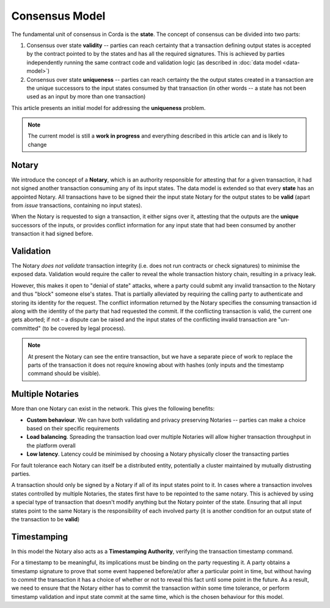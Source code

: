 Consensus Model
===============

The fundamental unit of consensus in Corda is the **state**. The concept of consensus can be divided into two parts:

1. Consensus over state **validity** -- parties can reach certainty that a transaction defining output states is accepted by the contract pointed to by the states and has all the required signatures. This is achieved by parties independently running the same contract code and validation logic (as described in :doc:`data model <data-model>`)

2. Consensus over state **uniqueness** -- parties can reach certainty the the output states created in a transaction are the unique successors to the input states consumed by that transaction (in other words -- a state has not been used as an input by more than one transaction)

This article presents an initial model for addressing the **uniqueness** problem.

.. note:: The current model is still a **work in progress** and everything described in this article can and is likely to change

Notary
------

We introduce the concept of a **Notary**, which is an authority responsible for attesting that for a given transaction, it had not signed another transaction consuming any of its input states. The data model is extended so that every **state** has an appointed Notary. All transactions have to be signed their the input state Notary for the output states to be **valid** (apart from *issue* transactions, containing no input states).

When the Notary is requested to sign a transaction, it either signs over it, attesting that the outputs are the **unique** successors of the inputs, or provides conflict information for any input state that had been consumed by another transaction it had signed before.

Validation
----------

The Notary *does not validate* transaction integrity (i.e. does not run contracts or check signatures) to minimise the exposed data. Validation would require the caller to reveal the whole transaction history chain, resulting in a privacy leak.

However, this makes it open to "denial of state" attacks, where a party could submit any invalid transaction to the Notary and thus "block" someone else's states. That is partially alleviated by requiring the calling party to authenticate and storing its identity for the request. The conflict information returned by the Notary specifies the consuming transaction id along with the identity of the party that had requested the commit. If the conflicting transaction is valid, the current one gets aborted; if not – a dispute can be raised and the input states of the conflicting invalid transaction are "un-committed" (to be covered by legal process).

.. note:: At present the Notary can see the entire transaction, but we have a separate piece of work to replace the parts of the transaction it does not require knowing about with hashes (only inputs and the timestamp command should be visible).

Multiple Notaries
-----------------

More than one Notary can exist in the network. This gives the following benefits:

* **Custom behaviour**. We can have both validating and privacy preserving Notaries -- parties can make a choice based on their specific requirements
* **Load balancing**. Spreading the transaction load over multiple Notaries will allow higher transaction throughput in the platform overall
* **Low latency**. Latency could be minimised by choosing a Notary physically closer the transacting parties

For fault tolerance each Notary can itself be a distributed entity, potentially a cluster maintained by mutually distrusting parties.

A transaction should only be signed by a Notary if all of its input states point to it. In cases where a transaction involves states controlled by multiple Notaries, the states first have to be repointed to the same notary. This is achieved by using a special type of transaction that doesn't modify anything but the Notary pointer of the state. Ensuring that all input states point to the same Notary is the responsibility of each involved party (it is another condition for an output state of the transaction to be **valid**)

Timestamping
------------

In this model the Notary also acts as a **Timestamping Authority**, verifying the transaction timestamp command.

For a timestamp to be meaningful, its implications must be binding on the party requesting it. A party obtains a timestamp signature to prove that some event happened before/at/or after a particular point in time, but without having to *commit* the transaction it has a choice of whether or not to reveal this fact until some point in the future. As a result, we need to ensure that the Notary either has to commit the transaction within some time tolerance, or perform timestamp validation and input state commit at the same time, which is the chosen behaviour for this model.
